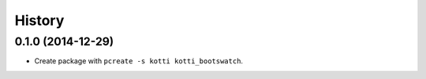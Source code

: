 History
=======

0.1.0 (2014-12-29)
------------------

- Create package with ``pcreate -s kotti kotti_bootswatch``.
